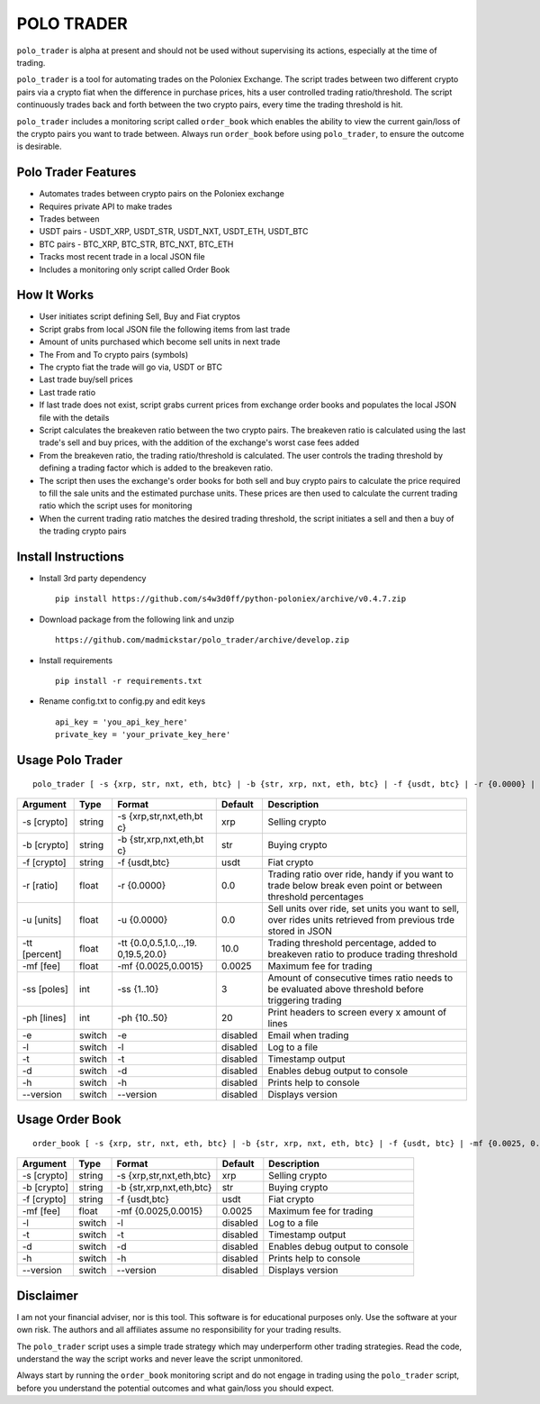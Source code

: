 POLO TRADER
===========

``polo_trader`` is alpha at present and should not be used without
supervising its actions, especially at the time of trading.

``polo_trader`` is a tool for automating trades on the Poloniex
Exchange. The script trades between two different crypto pairs via a
crypto fiat when the difference in purchase prices, hits a user
controlled trading ratio/threshold. The script continuously trades back
and forth between the two crypto pairs, every time the trading threshold
is hit.

``polo_trader`` includes a monitoring script called ``order_book`` which
enables the ability to view the current gain/loss of the crypto pairs
you want to trade between. Always run ``order_book`` before using
``polo_trader``, to ensure the outcome is desirable.

Polo Trader Features
--------------------

-  Automates trades between crypto pairs on the Poloniex exchange
-  Requires private API to make trades
-  Trades between
-  USDT pairs - USDT\_XRP, USDT\_STR, USDT\_NXT, USDT\_ETH, USDT\_BTC
-  BTC pairs - BTC\_XRP, BTC\_STR, BTC\_NXT, BTC\_ETH
-  Tracks most recent trade in a local JSON file
-  Includes a monitoring only script called Order Book

How It Works
------------

-  User initiates script defining Sell, Buy and Fiat cryptos
-  Script grabs from local JSON file the following items from last trade
-  Amount of units purchased which become sell units in next trade
-  The From and To crypto pairs (symbols)
-  The crypto fiat the trade will go via, USDT or BTC
-  Last trade buy/sell prices
-  Last trade ratio
-  If last trade does not exist, script grabs current prices from
   exchange order books and populates the local JSON file with the
   details
-  Script calculates the breakeven ratio between the two crypto pairs.
   The breakeven ratio is calculated using the last trade's sell and buy
   prices, with the addition of the exchange's worst case fees added
-  From the breakeven ratio, the trading ratio/threshold is calculated.
   The user controls the trading threshold by defining a trading factor
   which is added to the breakeven ratio.
-  The script then uses the exchange's order books for both sell and buy
   crypto pairs to calculate the price required to fill the sale units
   and the estimated purchase units. These prices are then used to
   calculate the current trading ratio which the script uses for
   monitoring
-  When the current trading ratio matches the desired trading threshold,
   the script initiates a sell and then a buy of the trading crypto
   pairs

Install Instructions
--------------------

-  Install 3rd party dependency

   ::

       pip install https://github.com/s4w3d0ff/python-poloniex/archive/v0.4.7.zip

-  Download package from the following link and unzip

   ::

       https://github.com/madmickstar/polo_trader/archive/develop.zip

-  Install requirements

   ::

       pip install -r requirements.txt

-  Rename config.txt to config.py and edit keys

   ::

       api_key = 'you_api_key_here'
       private_key = 'your_private_key_here'

Usage Polo Trader
-----------------

::

    polo_trader [ -s {xrp, str, nxt, eth, btc} | -b {str, xrp, nxt, eth, btc} | -f {usdt, btc} | -r {0.0000} | -u {0.0000} | -tt {0.0,..,20.0} | -mf {0.0025, 0.0015} | -ss {1..10} | -ph {10..50} | -e | -l | -t | -d | -h | --version ] 

+-----------+---------+---------------------+-------------------+--------------------+
| Argument  | Type    | Format              | Default           | Description        |
+===========+=========+=====================+===================+====================+
| -s        | string  | -s                  | xrp               | Selling crypto     |
| [crypto]  |         | {xrp,str,nxt,eth,bt |                   |                    |
|           |         | c}                  |                   |                    |
+-----------+---------+---------------------+-------------------+--------------------+
| -b        | string  | -b                  | str               | Buying crypto      |
| [crypto]  |         | {str,xrp,nxt,eth,bt |                   |                    |
|           |         | c}                  |                   |                    |
+-----------+---------+---------------------+-------------------+--------------------+
| -f        | string  | -f {usdt,btc}       | usdt              | Fiat crypto        |
| [crypto]  |         |                     |                   |                    |
+-----------+---------+---------------------+-------------------+--------------------+
| -r        | float   | -r {0.0000}         | 0.0               | Trading ratio over |
| [ratio]   |         |                     |                   | ride, handy if you |
|           |         |                     |                   | want to trade      |
|           |         |                     |                   | below break even   |
|           |         |                     |                   | point or between   |
|           |         |                     |                   | threshold          |
|           |         |                     |                   | percentages        |
+-----------+---------+---------------------+-------------------+--------------------+
| -u        | float   | -u {0.0000}         | 0.0               | Sell units over    |
| [units]   |         |                     |                   | ride, set units    |
|           |         |                     |                   | you want to sell,  |
|           |         |                     |                   | over rides units   |
|           |         |                     |                   | retrieved from     |
|           |         |                     |                   | previous trde      |
|           |         |                     |                   | stored in JSON     |
+-----------+---------+---------------------+-------------------+--------------------+
| -tt       | float   | -tt                 | 10.0              | Trading threshold  |
| [percent] |         | {0.0,0.5,1.0,..,19. |                   | percentage, added  |
|           |         | 0,19.5,20.0}        |                   | to breakeven ratio |
|           |         |                     |                   | to produce trading |
|           |         |                     |                   | threshold          |
+-----------+---------+---------------------+-------------------+--------------------+
| -mf [fee] | float   | -mf {0.0025,0.0015} | 0.0025            | Maximum fee for    |
|           |         |                     |                   | trading            |
+-----------+---------+---------------------+-------------------+--------------------+
| -ss       | int     | -ss {1..10}         | 3                 | Amount of          |
| [poles]   |         |                     |                   | consecutive times  |
|           |         |                     |                   | ratio needs to be  |
|           |         |                     |                   | evaluated above    |
|           |         |                     |                   | threshold before   |
|           |         |                     |                   | triggering trading |
+-----------+---------+---------------------+-------------------+--------------------+
| -ph       | int     | -ph {10..50}        | 20                | Print headers to   |
| [lines]   |         |                     |                   | screen every x     |
|           |         |                     |                   | amount of lines    |
+-----------+---------+---------------------+-------------------+--------------------+
| -e        | switch  | -e                  | disabled          | Email when trading |
+-----------+---------+---------------------+-------------------+--------------------+
| -l        | switch  | -l                  | disabled          | Log to a file      |
+-----------+---------+---------------------+-------------------+--------------------+
| -t        | switch  | -t                  | disabled          | Timestamp output   |
+-----------+---------+---------------------+-------------------+--------------------+
| -d        | switch  | -d                  | disabled          | Enables debug      |
|           |         |                     |                   | output to console  |
+-----------+---------+---------------------+-------------------+--------------------+
| -h        | switch  | -h                  | disabled          | Prints help to     |
|           |         |                     |                   | console            |
+-----------+---------+---------------------+-------------------+--------------------+
| --version | switch  | --version           | disabled          | Displays version   |
+-----------+---------+---------------------+-------------------+--------------------+

Usage Order Book
----------------

::

    order_book [ -s {xrp, str, nxt, eth, btc} | -b {str, xrp, nxt, eth, btc} | -f {usdt, btc} | -mf {0.0025, 0.0015} | -l | -t | -d | -h | --version ]

+---------------+----------+----------------------------+------------+-----------------------------------+
| Argument      | Type     | Format                     | Default    | Description                       |
+===============+==========+============================+============+===================================+
| -s [crypto]   | string   | -s {xrp,str,nxt,eth,btc}   | xrp        | Selling crypto                    |
+---------------+----------+----------------------------+------------+-----------------------------------+
| -b [crypto]   | string   | -b {str,xrp,nxt,eth,btc}   | str        | Buying crypto                     |
+---------------+----------+----------------------------+------------+-----------------------------------+
| -f [crypto]   | string   | -f {usdt,btc}              | usdt       | Fiat crypto                       |
+---------------+----------+----------------------------+------------+-----------------------------------+
| -mf [fee]     | float    | -mf {0.0025,0.0015}        | 0.0025     | Maximum fee for trading           |
+---------------+----------+----------------------------+------------+-----------------------------------+
| -l            | switch   | -l                         | disabled   | Log to a file                     |
+---------------+----------+----------------------------+------------+-----------------------------------+
| -t            | switch   | -t                         | disabled   | Timestamp output                  |
+---------------+----------+----------------------------+------------+-----------------------------------+
| -d            | switch   | -d                         | disabled   | Enables debug output to console   |
+---------------+----------+----------------------------+------------+-----------------------------------+
| -h            | switch   | -h                         | disabled   | Prints help to console            |
+---------------+----------+----------------------------+------------+-----------------------------------+
| --version     | switch   | --version                  | disabled   | Displays version                  |
+---------------+----------+----------------------------+------------+-----------------------------------+

Disclaimer
----------

I am not your financial adviser, nor is this tool. This software is for
educational purposes only. Use the software at your own risk. The
authors and all affiliates assume no responsibility for your trading
results.

The ``polo_trader`` script uses a simple trade strategy which may
underperform other trading strategies. Read the code, understand the way
the script works and never leave the script unmonitored.

Always start by running the ``order_book`` monitoring script and do not
engage in trading using the ``polo_trader`` script, before you
understand the potential outcomes and what gain/loss you should expect.

